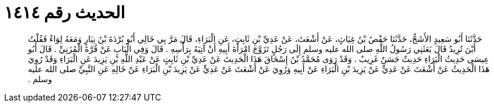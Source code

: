 
= الحديث رقم ١٤١٤

[quote.hadith]
حَدَّثَنَا أَبُو سَعِيدٍ الأَشَجُّ، حَدَّثَنَا حَفْصُ بْنُ غِيَاثٍ، عَنْ أَشْعَثَ، عَنْ عَدِيِّ بْنِ ثَابِتٍ، عَنِ الْبَرَاءِ، قَالَ مَرَّ بِي خَالِي أَبُو بُرْدَةَ بْنُ نِيَارٍ وَمَعَهُ لِوَاءٌ فَقُلْتُ أَيْنَ تُرِيدُ قَالَ بَعَثَنِي رَسُولُ اللَّهِ صلى الله عليه وسلم إِلَى رَجُلٍ تَزَوَّجَ امْرَأَةَ أَبِيهِ أَنْ آتِيَهُ بِرَأْسِهِ ‏.‏ قَالَ وَفِي الْبَابِ عَنْ قُرَّةَ الْمُزَنِيِّ ‏.‏ قَالَ أَبُو عِيسَى حَدِيثُ الْبَرَاءِ حَدِيثٌ حَسَنٌ غَرِيبٌ ‏.‏ وَقَدْ رَوَى مُحَمَّدُ بْنُ إِسْحَاقَ هَذَا الْحَدِيثَ عَنْ عَدِيِّ بْنِ ثَابِتٍ عَنْ عَبْدِ اللَّهِ بْنِ يَزِيدَ عَنِ الْبَرَاءِ وَقَدْ رُوِيَ هَذَا الْحَدِيثُ عَنْ أَشْعَثَ عَنْ عَدِيٍّ عَنْ يَزِيدَ بْنِ الْبَرَاءِ عَنْ أَبِيهِ وَرُوِيَ عَنْ أَشْعَثَ عَنْ عَدِيٍّ عَنْ يَزِيدَ بْنِ الْبَرَاءِ عَنْ خَالِهِ عَنِ النَّبِيِّ صلى الله عليه وسلم ‏.‏
